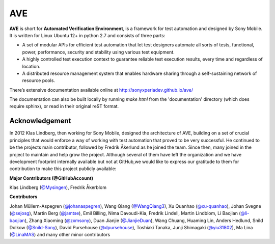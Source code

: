 

AVE
===

**AVE** is short for **Automated Verification Environment**, is a framework for test
automation and designed  by Sony Mobile. It is written for Linux Ubuntu 12+ in python 2.7
and consists of three parts:

- A set of modular APIs for efficient test automation that let test designers
  automate all sorts of tests, functional, power, performance, security and stability
  using various test equipment.
- A highly controlled test execution context to guarantee reliable test execution
  results, every time and regardless of location.
- A distributed resource management system that enables hardware sharing through
  a self-sustaining network of resource pools.


There’s extensive documentation available online at http://sonyxperiadev.github.io/ave/

The documentation can also be built locally by running `make html` from the
'documentation' directory (which does require sphinx), or read in their original
reST format.

Acknowledgement
---------------

In 2012 Klas Lindberg, then working for Sony Mobile, designed the architecture
of AVE, building on a set of crucial principles that would enforce a way of working
with test automation that proved to be very successful. He continued to be the
projects main contributor, followed by Fredrik Åkerlund as he joined the team.
Since then, many joined in the project to maintain and help grow the project.
Although several of them have left the organization and we have development
footprint internally available but not at GitHub,we would like to express our
gratitude to them for contribution to make this project publicly available:

**Major Contributors (@GitHubAccount)**



Klas Lindberg (`@Mysingen <https://github.com/Mysingen>`_),
Fredrik Åkerblom

**Contributors**

Johan Müllern-Aspegren (`@johanaspegren <https://github.com/johanaspegren>`_),
Wang Qiang (`@WangQiang3 <https://github.com/WangQiang3>`_),
Xu Quanhao (`@xu-quanhao <https://github.com/xu-quanhao>`_),
Johan Svegne (`@sejosg <https://github.com/sejosg>`_),
Martin Berg (`@jamtse <https://github.com/jamtse>`_),
Emil Billing,
Nima Davoudi-Kia,
Fredrik Lindell,
Martin Lindblom,
Li Baojian (`@li-baojian <https://github.com/li-baojian>`_),
Zhang Xiaoming (`@zxmsony <https://github.com/zxmsony>`_),
Duan Jianjie (`@JianjieDuan <https://github.com/JianjieDuan>`_),
Wang Chuang,
Huaming Lin,
Anders Hedlund,
Snild Dolkow (`@Snild-Sony <https://github.com/Snild-Sony>`_),
David Pursehouse (`@dpursehouse <https://github.com/dpursehouse>`_),
Toshiaki Tanaka,
Junji Shimagaki (`@yiu31802 <https://github.com/yiu31802>`_),
Ma Lina (`@LinaMAS <https://github.com/LinaMAS>`_) and
many other minor contributors
